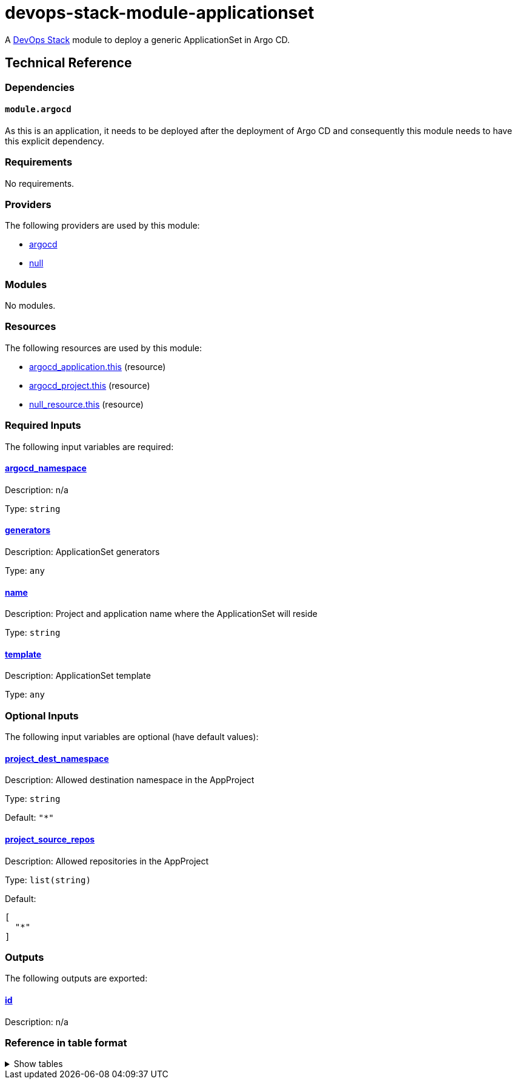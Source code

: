 = devops-stack-module-applicationset

A https://devops-stack.io[DevOps Stack] module to deploy a generic ApplicationSet in Argo CD.


== Technical Reference

=== Dependencies

==== `module.argocd`

As this is an application, it needs to be deployed after the deployment of Argo CD and consequently this module needs to have this explicit dependency.

// BEGIN_TF_DOCS
=== Requirements

No requirements.

=== Providers

The following providers are used by this module:

- [[provider_argocd]] <<provider_argocd,argocd>>

- [[provider_null]] <<provider_null,null>>

=== Modules

No modules.

=== Resources

The following resources are used by this module:

- https://registry.terraform.io/providers/oboukili/argocd/latest/docs/resources/application[argocd_application.this] (resource)
- https://registry.terraform.io/providers/oboukili/argocd/latest/docs/resources/project[argocd_project.this] (resource)
- https://registry.terraform.io/providers/hashicorp/null/latest/docs/resources/resource[null_resource.this] (resource)

=== Required Inputs

The following input variables are required:

==== [[input_argocd_namespace]] <<input_argocd_namespace,argocd_namespace>>

Description: n/a

Type: `string`

==== [[input_generators]] <<input_generators,generators>>

Description: ApplicationSet generators

Type: `any`

==== [[input_name]] <<input_name,name>>

Description: Project and application name where the ApplicationSet will reside

Type: `string`

==== [[input_template]] <<input_template,template>>

Description: ApplicationSet template

Type: `any`

=== Optional Inputs

The following input variables are optional (have default values):

==== [[input_project_dest_namespace]] <<input_project_dest_namespace,project_dest_namespace>>

Description: Allowed destination namespace in the AppProject

Type: `string`

Default: `"*"`

==== [[input_project_source_repos]] <<input_project_source_repos,project_source_repos>>

Description: Allowed repositories in the AppProject

Type: `list(string)`

Default:
[source,json]
----
[
  "*"
]
----

=== Outputs

The following outputs are exported:

==== [[output_id]] <<output_id,id>>

Description: n/a
// END_TF_DOCS

=== Reference in table format 

.Show tables
[%collapsible]
====
// BEGIN_TF_TABLES


= Providers

[cols="a,a",options="header,autowidth"]
|===
|Name |Version
|[[provider_argocd]] <<provider_argocd,argocd>> |n/a
|[[provider_null]] <<provider_null,null>> |n/a
|===

= Resources

[cols="a,a",options="header,autowidth"]
|===
|Name |Type
|https://registry.terraform.io/providers/oboukili/argocd/latest/docs/resources/application[argocd_application.this] |resource
|https://registry.terraform.io/providers/oboukili/argocd/latest/docs/resources/project[argocd_project.this] |resource
|https://registry.terraform.io/providers/hashicorp/null/latest/docs/resources/resource[null_resource.this] |resource
|===

= Inputs

[cols="a,a,a,a,a",options="header,autowidth"]
|===
|Name |Description |Type |Default |Required
|[[input_argocd_namespace]] <<input_argocd_namespace,argocd_namespace>>
|n/a
|`string`
|n/a
|yes

|[[input_generators]] <<input_generators,generators>>
|ApplicationSet generators
|`any`
|n/a
|yes

|[[input_name]] <<input_name,name>>
|Project and application name where the ApplicationSet will reside
|`string`
|n/a
|yes

|[[input_project_dest_namespace]] <<input_project_dest_namespace,project_dest_namespace>>
|Allowed destination namespace in the AppProject
|`string`
|`"*"`
|no

|[[input_project_source_repos]] <<input_project_source_repos,project_source_repos>>
|Allowed repositories in the AppProject
|`list(string)`
|

[source]
----
[
  "*"
]
----

|no

|[[input_template]] <<input_template,template>>
|ApplicationSet template
|`any`
|n/a
|yes

|===

= Outputs

[cols="a,a",options="header,autowidth"]
|===
|Name |Description
|[[output_id]] <<output_id,id>> |n/a
|===
// END_TF_TABLES
====
